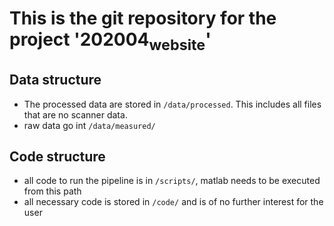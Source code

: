 * This is the git repository for the project '202004_website'
** Data structure
  - The processed data are stored in =/data/processed=. This includes all files
    that are no scanner data.
  - raw data go int =/data/measured/=
** Code structure
  - all code to run the pipeline is in =/scripts/=, matlab needs to be executed
    from this path
  - all necessary code is stored in =/code/= and is of no further interest for
    the user
